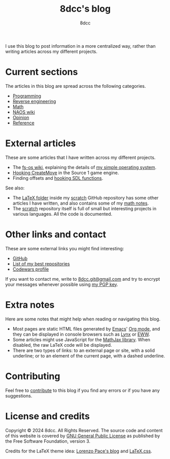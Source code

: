 #+TITLE: 8dcc's blog
#+AUTHOR: 8dcc
#+OPTIONS: toc:nil num:nil
#+STARTUP: nofold
#+HTML_HEAD: <link rel="icon" type="image/x-icon" href="img/favicon.png" />
#+HTML_HEAD: <link rel="stylesheet" type="text/css" href="css/main.css" />

I use this blog to post information in a more centralized way, rather than
writing articles across my different projects.

* Current sections
:PROPERTIES:
:CUSTOM_ID: current-sections
:END:

The articles in this blog are spread across the following categories.

- [[file:programming/index.org][Programming]]
- [[file:reversing/index.org][Reverse engineering]]
- [[file:math/index.org][Math]]
- [[file:naos/index.org][NAOS wiki]]
- [[file:opinion/index.org][Opinion]]
- [[file:reference/index.org][Reference]]

* External articles
:PROPERTIES:
:CUSTOM_ID: external-articles-and-documentations
:END:

These are some articles that I have written across my different projects.

- The [[https://github.com/fs-os/fs-os/wiki][fs-os wiki]], explaining the details of [[https://github.com/fs-os/fs-os][my simple operating system]].
- [[https://github.com/8dcc/bms-cheat/wiki/Hooking-CreateMove][Hooking CreateMove]] in the Source 1 game engine.
- Finding offsets and [[https://github.com/8dcc/tf2-cheat/wiki/Getting-SDL-offsets][hooking SDL functions]].

See also:

- The [[https://github.com/8dcc/scratch/tree/main/LaTeX][LaTeX folder]] inside my [[https://github.com/8dcc/scratch][scratch]] GitHub repository has some other articles I
  have written, and also contains some of my [[https://github.com/8dcc/scratch/blob/main/LaTeX/math/math.pdf][math notes]].
- The [[https://github.com/8dcc/scratch][scratch]] repository itself is full of small but interesting projects in
  various languages. All the code is documented.

* Other links and contact
:PROPERTIES:
:CUSTOM_ID: external-links
:END:

These are some external links you might find interesting:

- [[https://github.com/8dcc][GitHub]]
- [[https://github.com/stars/8dcc/lists/my-dope-stuff][List of my best repositories]]
- [[https://www.codewars.com/users/8dcc][Codewars profile]]

If you want to contact me, write to [[mailto:8dcc.git@gmail.com][8dcc.git@gmail.com]] and try to encrypt your
messages whenever possible using [[file:8dcc.key.asc][my PGP key]].

* Extra notes
:PROPERTIES:
:CUSTOM_ID: extra-notes
:END:

Here are some notes that might help when reading or navigating this blog.

- Most pages are static HTML files generated by [[https://www.gnu.org/software/emacs/][Emacs]]' [[https://orgmode.org/][Org mode]], and they can be
  displayed in console browsers such as [[https://lynx.invisible-island.net/][Lynx]] or [[https://www.gnu.org/software/emacs/manual/html_mono/eww.html][EWW]].
- Some articles might use JavaScript for the [[https://www.mathjax.org/][MathJax library]]. When disabled, the
  raw LaTeX code will be displayed.
- There are two types of links: to an external page or site, with a solid
  underline; or to an element of the current page, with a dashed underline.

* Contributing
:PROPERTIES:
:CUSTOM_ID: contributing
:END:

Feel free to [[https://github.com/8dcc/8dcc.github.io][contribute]] to this blog if you find any errors or if you have any
suggestions.

* License and credits
:PROPERTIES:
:CUSTOM_ID: license-and-credits
:END:

Copyright © 2024 8dcc. All Rights Reserved. The source code and content of this
website is covered by [[https://www.gnu.org/licenses/gpl-3.0.en.html][GNU General Public License]] as published by the Free
Software Foundation, version 3.

Credits for the LaTeX theme idea: [[https://mell-o-tron.github.io/][Lorenzo Pace's blog]] and [[https://github.com/vincentdoerig/latex-css][LaTeX.css]].

#+NAME: pepper
[[file:img/pepper.png]]
